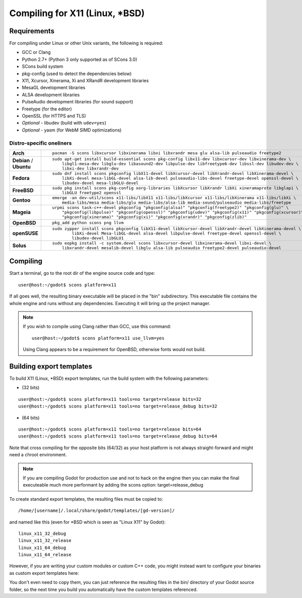 .. _doc_compiling_for_x11:

Compiling for X11 (Linux, \*BSD)
================================

.. highlight:: shell

Requirements
------------

For compiling under Linux or other Unix variants, the following is
required:

-  GCC or Clang
-  Python 2.7+ (Python 3 only supported as of SCons 3.0)
-  SCons build system
-  pkg-config (used to detect the dependencies below)
-  X11, Xcursor, Xinerama, Xi and XRandR development libraries
-  MesaGL development libraries
-  ALSA development libraries
-  PulseAudio development libraries (for sound support)
-  Freetype (for the editor)
-  OpenSSL (for HTTPS and TLS)
-  *Optional* - libudev (build with ``udev=yes``)
-  *Optional* - yasm (for WebM SIMD optimizations)

Distro-specific oneliners
^^^^^^^^^^^^^^^^^^^^^^^^^
+---------------+------------------------------------------------------------------------------------------------------------+
| **Arch**      | ::                                                                                                         |
|               |                                                                                                            |
|               |     pacman -S scons libxcursor libxinerama libxi libxrandr mesa glu alsa-lib pulseaudio freetype2          |
+---------------+------------------------------------------------------------------------------------------------------------+
| **Debian** /  | ::                                                                                                         |
| **Ubuntu**    |                                                                                                            |
|               |     sudo apt-get install build-essential scons pkg-config libx11-dev libxcursor-dev libxinerama-dev \      |
|               |         libgl1-mesa-dev libglu-dev libasound2-dev libpulse-dev libfreetype6-dev libssl-dev libudev-dev \   |
|               |         libxi-dev libxrandr-dev                                                                            |
+---------------+------------------------------------------------------------------------------------------------------------+
| **Fedora**    | ::                                                                                                         |
|               |                                                                                                            |
|               |     sudo dnf install scons pkgconfig libX11-devel libXcursor-devel libXrandr-devel libXinerama-devel \     |
|               |         libXi-devel mesa-libGL-devel alsa-lib-devel pulseaudio-libs-devel freetype-devel openssl-devel \   |
|               |         libudev-devel mesa-libGLU-devel                                                                    |
+---------------+------------------------------------------------------------------------------------------------------------+
| **FreeBSD**   | ::                                                                                                         |
|               |                                                                                                            |
|               |     sudo pkg install scons pkg-config xorg-libraries libXcursor libXrandr libXi xineramaproto libglapi \   |
|               |         libGLU freetype2 openssl                                                                           |
+---------------+------------------------------------------------------------------------------------------------------------+
| **Gentoo**    | ::                                                                                                         |
|               |                                                                                                            |
|               |     emerge -an dev-util/scons x11-libs/libX11 x11-libs/libXcursor x11-libs/libXinerama x11-libs/libXi \    |
|               |         media-libs/mesa media-libs/glu media-libs/alsa-lib media-sound/pulseaudio media-libs/freetype      |
+---------------+------------------------------------------------------------------------------------------------------------+
| **Mageia**    | ::                                                                                                         |
|               |                                                                                                            |
|               |     urpmi scons task-c++-devel pkgconfig "pkgconfig(alsa)" "pkgconfig(freetype2)" "pkgconfig(glu)" \       |
|               |         "pkgconfig(libpulse)" "pkgconfig(openssl)" "pkgconfig(udev)" "pkgconfig(x11)" "pkgconfig(xcursor)"\|
|               |         "pkgconfig(xinerama)" "pkgconfig(xi)" "pkgconfig(xrandr)" "pkgconfig(zlib)"                        |
+---------------+------------------------------------------------------------------------------------------------------------+
| **OpenBSD**   | ::                                                                                                         |
|               |                                                                                                            |
|               |     pkg_add python scons png llvm                                                                          | 
+---------------+------------------------------------------------------------------------------------------------------------+
| **openSUSE**  | ::                                                                                                         |
|               |                                                                                                            |
|               |     sudo zypper install scons pkgconfig libX11-devel libXcursor-devel libXrandr-devel libXinerama-devel \  |
|               |             libXi-devel Mesa-libGL-devel alsa-devel libpulse-devel freetype-devel openssl-devel \          |
|               |             libudev-devel libGLU1                                                                          |
+---------------+------------------------------------------------------------------------------------------------------------+
| **Solus**     | ::                                                                                                         |
|               |                                                                                                            |
|               |     sudo eopkg install -c system.devel scons libxcursor-devel libxinerama-devel libxi-devel \              |
|               |         libxrandr-devel mesalib-devel libglu alsa-lib pulseaudio freetype2-devel pulseaudio-devel          |
+---------------+------------------------------------------------------------------------------------------------------------+

Compiling
---------

Start a terminal, go to the root dir of the engine source code and type:

::

    user@host:~/godot$ scons platform=x11

If all goes well, the resulting binary executable will be placed in the
"bin" subdirectory. This executable file contains the whole engine and
runs without any dependencies. Executing it will bring up the project
manager.

.. note::

    If you wish to compile using Clang rather than GCC, use this command:

    ::

        user@host:~/godot$ scons platform=x11 use_llvm=yes

    Using Clang appears to be a requirement for OpenBSD, otherwise fonts
    would not build.

Building export templates
-------------------------

To build X11 (Linux, \*BSD) export templates, run the build system with the
following parameters:

-  (32 bits)

::

    user@host:~/godot$ scons platform=x11 tools=no target=release bits=32
    user@host:~/godot$ scons platform=x11 tools=no target=release_debug bits=32

-  (64 bits)

::

    user@host:~/godot$ scons platform=x11 tools=no target=release bits=64
    user@host:~/godot$ scons platform=x11 tools=no target=release_debug bits=64

Note that cross compiling for the opposite bits (64/32) as your host
platform is not always straight-forward and might need a chroot environment.

.. note:: If you are compiling Godot for production use and not to hack
          on the engine then you can make the final executeable much
          more performant by adding the scons option:
          target=release_debug

To create standard export templates, the resulting files must be copied to:

::

    /home/[username]/.local/share/godot/templates/[gd-version]/

and named like this (even for \*BSD which is seen as "Linux X11" by Godot):

::

    linux_x11_32_debug
    linux_x11_32_release
    linux_x11_64_debug
    linux_x11_64_release

However, if you are writing your custom modules or custom C++ code, you
might instead want to configure your binaries as custom export templates
here:

.. image:: img/lintemplates.png

You don't even need to copy them, you can just reference the resulting
files in the bin/ directory of your Godot source folder, so the next
time you build you automatically have the custom templates referenced.
